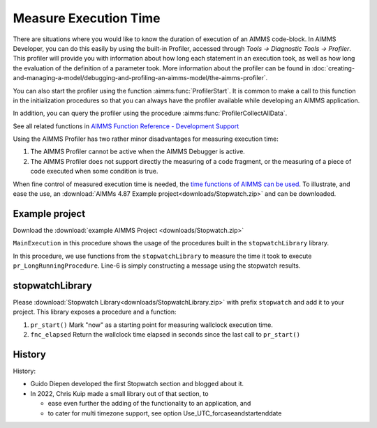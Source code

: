 ﻿Measure Execution Time
==========================

.. meta::
   :description: How to measure efficiency of procedures with StopWatch function.
   :keywords: efficient, time, execute, stopwatch, watch, clock

..   .. note::

.. 	This article was originally posted to the AIMMS Tech Blog.

.. .. sidebar:: Stopwatch

..     .. image:: images/icons8-stopwatch-512.png
..             :align: center

There are situations where you would like to know the duration of execution of an AIMMS code-block. 
In AIMMS Developer, you can do this easily by using the built-in Profiler, accessed through `Tools -> Diagnostic Tools -> Profiler`. 
This profiler will provide you with information about how long each statement in an execution took, 
as well as how long the evaluation of the definition of a parameter took. 
More information about the profiler can be found in :doc:`creating-and-managing-a-model/debugging-and-profiling-an-aimms-model/the-aimms-profiler`.

You can also start the profiler using the function :aimms:func:`ProfilerStart`. 
It is common to make a call to this function in the initialization procedures so that you can always 
have the profiler available while developing an AIMMS application.

In addition, you can query the profiler using the procedure :aimms:func:`ProfilerCollectAllData`.

See all related functions in `AIMMS Function Reference - Development Support <https://documentation.aimms.com/functionreference/development-support/profiler-and-debugger/index.html>`_

Using the AIMMS Profiler has two rather minor disadvantages for measuring execution time:

#.  The AIMMS Profiler cannot be active when the AIMMS Debugger is active.

#.  The AIMMS Profiler does not support directly the measuring of a code fragment, 
    or the measuring of a piece of code executed when some condition is true.

.. However, the profiler functionality is not available in WebUI or when running an app from AIMMS PRO. 
.. To be able to give the end-users information about runtime, you can create a custom stopwatch functionality in your project.
.. When you are working as an AIMMS developer, one of the tools you have for this is the AIMMS profiler.

When fine control of measured execution time is needed, the `time functions of AIMMS can be used <https://documentation.aimms.com/functionreference/elementary-computational-operations/time-functions/>`_. 
To illustrate, and ease the use, an :download:`AIMMs 4.87 Example project<downloads/Stopwatch.zip>` and  can be downloaded.

Example project
------------------

Download the :download:`example AIMMS Project <downloads/Stopwatch.zip>` 

``MainExecution`` in this procedure shows the usage of the procedures built in the ``stopwatchLibrary`` library.

.. code-block:: aimms
    :linenos:

    ! Measuring time of some long running procedure.
    stopwatch::pr_start() ;
    pr_LongRunningProcedure  ;
    p_elapsedTime := stopwatch::fnc_elapsed();

    ! Reporting of that time, whereever.
    sp_runTime := formatString("Execution of procedure took %n seconds", p_elapsedTime );
    ! DialogMessage(sp_runTime);

In this procedure, we use functions from the ``stopwatchLibrary`` to measure the time it took to execute ``pr_LongRunningProcedure``. 
Line-6 is simply constructing a message using the stopwatch results. 

stopwatchLibrary
-------------------

Please :download:`Stopwatch Library<downloads/StopwatchLibrary.zip>` with prefix ``stopwatch`` and add it to your project.
This library exposes a procedure and a function:

#.  ``pr_start()`` Mark "now" as a starting point for measuring wallclock execution time.

#.  ``fnc_elapsed`` Return the wallclock time elapsed in seconds since the last call to ``pr_start()``

History
--------

History:

* Guido Diepen developed the first Stopwatch section and blogged about it.

* In 2022, Chris Kuip made a small library out of that section, to

  * ease even further the adding of the functionality to an application, and

  * to cater for multi timezone support, see option Use_UTC_forcaseandstartenddate






